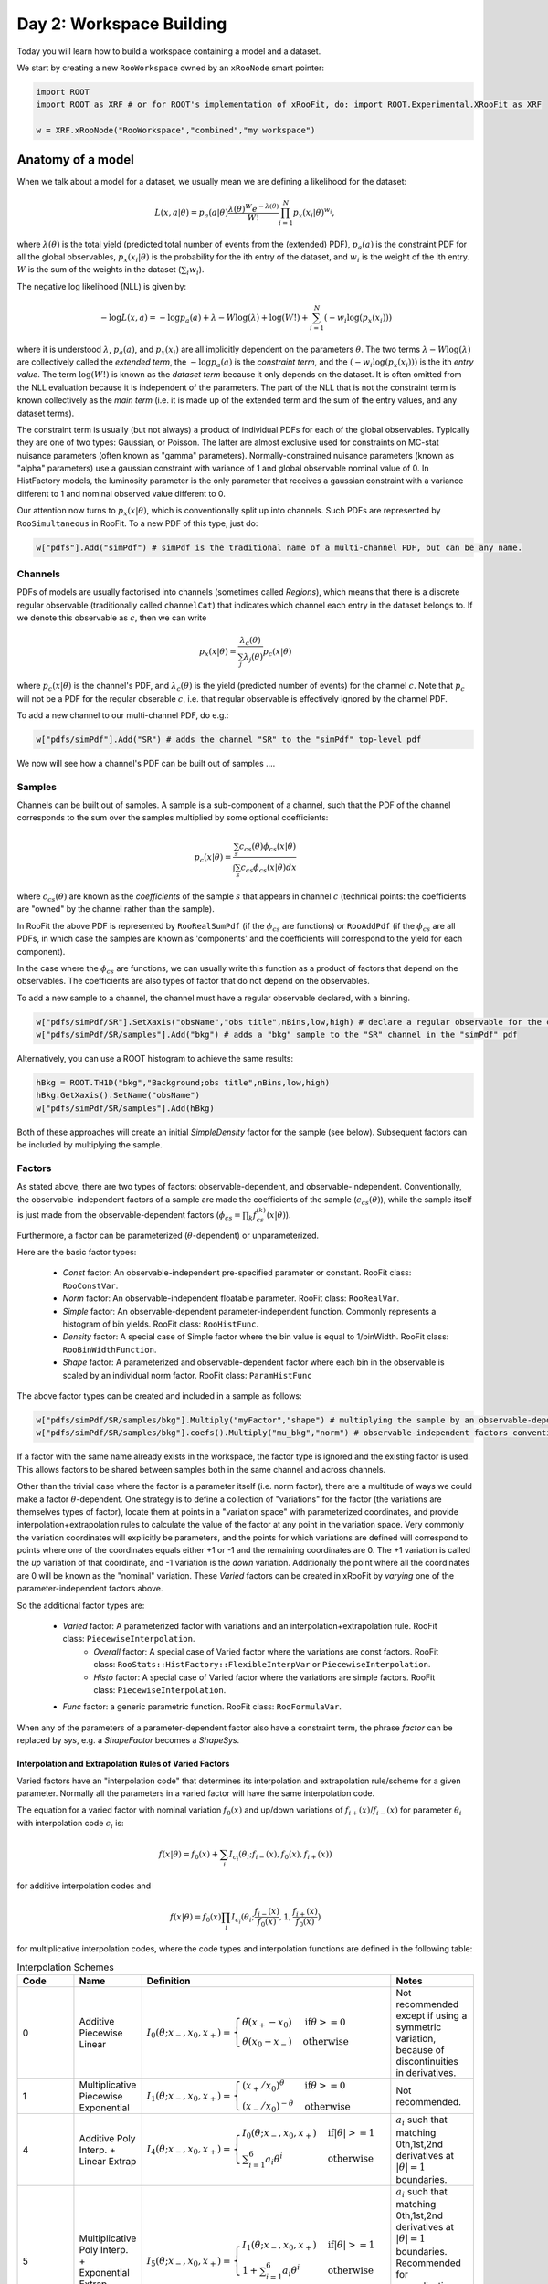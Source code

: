 Day 2: Workspace Building
*************************

Today you will learn how to build a workspace containing a model and a dataset. 

We start by creating a new ``RooWorkspace`` owned by an ``xRooNode`` smart pointer:

.. code-block:: python

  import ROOT
  import ROOT as XRF # or for ROOT's implementation of xRooFit, do: import ROOT.Experimental.XRooFit as XRF

  w = XRF.xRooNode("RooWorkspace","combined","my workspace")


Anatomy of a model
==================

When we talk about a model for a dataset, we usually mean we are defining a likelihood for the dataset:

.. math::

  L(\underline{\underline{x}},\underline{a}|\underline{\theta}) = p_a(\underline{a}|\underline{\theta})\frac{\lambda(\underline{\theta})^{W}e^{-\lambda(\underline{\theta})}}{W!} \prod_{i=1}^{N} p_x(\underline{x}_i|\underline{\theta})^{w_i},

where :math:`\lambda(\underline{\theta})` is the total yield (predicted total number of events from the (extended) PDF), :math:`p_a(\underline{a})` is the constraint PDF for all the global observables, :math:`p_x(\underline{x}_i|\underline{\theta})` is the probability for the ith entry of the dataset, and :math:`w_i` is the weight of the ith entry. :math:`W` is the sum of the weights in the dataset (:math:`\sum_i w_i`).

.. _NLL Definition:
The negative log likelihood (NLL) is given by:

.. math::

  -\log L(\underline{\underline{x}},\underline{a}) = -\log p_a(\underline{a}) + \lambda - W\log(\lambda) + \log(W!) + \sum_{i=1}^{N} (-w_i\log(p_x(\underline{x}_i)))

where it is understood :math:`\lambda`, :math:`p_a(\underline{a})`, and :math:`p_x(\underline{x}_i)` are all implicitly dependent on the parameters :math:`\underline{\theta}`. The two terms :math:`\lambda - W\log(\lambda)` are collectively called the `extended term`, the :math:`-\log p_a(\underline{a})` is the `constraint term`, and the :math:`(-w_i\log(p_x(\underline{x}_i)))` is the ith `entry value`. The term :math:`\log(W!)` is known as the `dataset term` because it only depends on the dataset. It is often omitted from the NLL evaluation because it is independent of the parameters. The part of the NLL that is not the constraint term is known collectively as the `main term` (i.e. it is made up of the extended term and the sum of the entry values, and any dataset terms). 

The constraint term is usually (but not always) a product of individual PDFs for each of the global observables. Typically they are one of two types: Gaussian, or Poisson. The latter are almost exclusive used for constraints on MC-stat nuisance parameters (often known as "gamma" parameters). Normally-constrained nuisance parameters (known as "alpha" parameters) use a gaussian constraint with variance of 1 and global observable nominal value of 0. In HistFactory models, the luminosity parameter is the only parameter that receives a gaussian constraint with a variance different to 1 and nominal observed value different to 0. 

Our attention now turns to :math:`p_x(\underline{x}|\underline{\theta})`, which is conventionally split up into channels. Such PDFs are represented by ``RooSimultaneous`` in RooFit. To a new PDF of this type, just do:

.. code-block:: python

  w["pdfs"].Add("simPdf") # simPdf is the traditional name of a multi-channel PDF, but can be any name.

Channels
---------
PDFs of models are usually factorised into channels (sometimes called `Regions`), which means that there is a discrete regular observable (traditionally called ``channelCat``) that indicates which channel each entry in the dataset belongs to. If we denote this observable as :math:`c`, then we can write

.. math::

  p_x(\underline{x}|\underline{\theta}) = \frac{\lambda_c(\underline{\theta})}{\sum_j\lambda_j(\underline{\theta})}p_c(\underline{x}|\underline{\theta})

where :math:`p_c(\underline{x}|\underline{\theta})` is the channel's PDF, and :math:`\lambda_c(\underline{\theta})` is the yield (predicted number of events) for the channel :math:`c`. Note that :math:`p_c` will not be a PDF for the regular obserable :math:`c`, i.e. that regular observable is effectively ignored by the channel PDF.

To add a new channel to our multi-channel PDF, do e.g.:

.. code-block:: python

  w["pdfs/simPdf"].Add("SR") # adds the channel "SR" to the "simPdf" top-level pdf

We now will see how a channel's PDF can be built out of samples ....

Samples
---------
Channels can be built out of samples. A sample is a sub-component of a channel, such that the PDF of the channel corresponds to the sum over the samples multiplied by some optional coefficients:

.. math::

  p_{c}(\underline{x}|\theta) = \frac{\sum_s c_{cs}(\theta)\phi_{cs}(\underline{x}|\theta)}{\int\sum_s c_{cs}\phi_{cs}(\underline{x}|\theta)dx}
  
where :math:`c_{cs}(\theta)` are known as the `coefficients` of the sample :math:`s` that appears in channel :math:`c` (technical points: the coefficients are "owned" by the channel rather than the sample). 

In RooFit the above PDF is represented by ``RooRealSumPdf`` (if the :math:`\phi_{cs}` are functions) or ``RooAddPdf`` (if the :math:`\phi_{cs}` are all PDFs, in which case the samples are known as 'components' and the coefficients will correspond to the yield for each component).

In the case where the :math:`\phi_{cs}` are functions, we can usually write this function as a product of factors that depend on the observables. The coefficients are also types of factor that do not depend on the observables.

To add a new sample to a channel, the channel must have a regular observable declared, with a binning. 

.. code-block:: python

  w["pdfs/simPdf/SR"].SetXaxis("obsName","obs title",nBins,low,high) # declare a regular observable for the channel
  w["pdfs/simPdf/SR/samples"].Add("bkg") # adds a "bkg" sample to the "SR" channel in the "simPdf" pdf

Alternatively, you can use a ROOT histogram to achieve the same results:

.. code-block:: python

  hBkg = ROOT.TH1D("bkg","Background;obs title",nBins,low,high)
  hBkg.GetXaxis().SetName("obsName")
  w["pdfs/simPdf/SR/samples"].Add(hBkg)

Both of these approaches will create an initial `SimpleDensity` factor for the sample (see below). Subsequent factors can be included by multiplying the sample. 

Factors
--------
As stated above, there are two types of factors: observable-dependent, and observable-independent. Conventionally, the observable-independent factors of a sample are made  the coefficients of the sample (:math:`c_{cs}(\theta)`), while the sample itself is just made from the observable-dependent factors (:math:`\phi_{cs} = \prod_k f^{(k)}_{cs}(\underline{x}|\theta)`).

Furthermore, a factor can be parameterized (:math:`\theta`-dependent) or unparameterized. 

Here are the basic factor types:

  * `Const` factor: An observable-independent pre-specified parameter or constant. RooFit class: ``RooConstVar``.
  * `Norm` factor: An observable-independent floatable parameter. RooFit class: ``RooRealVar``.
  * `Simple` factor: An observable-dependent parameter-independent function. Commonly represents a histogram of bin yields. RooFit class: ``RooHistFunc``.
  * `Density` factor: A special case of Simple factor where the bin value is equal to 1/binWidth. RooFit class: ``RooBinWidthFunction``.
  * `Shape` factor: A parameterized and observable-dependent factor where each bin in the observable is scaled by an individual norm factor. RooFit class: ``ParamHistFunc``

The above factor types can be created and included in a sample as follows:

.. code-block:: python

  w["pdfs/simPdf/SR/samples/bkg"].Multiply("myFactor","shape") # multiplying the sample by an observable-depdenent factor type
  w["pdfs/simPdf/SR/samples/bkg"].coefs().Multiply("mu_bkg","norm") # observable-independent factors conventionally go in as coefficients

If a factor with the same name already exists in the workspace, the factor type is ignored and the existing factor is used. This allows factors to be shared between samples both in the same channel and across channels. 

Other than the trivial case where the factor is a parameter itself (i.e. norm factor), there are a multitude of ways we could make a factor :math:`\theta`-dependent. One strategy is to define a collection of "variations" for the factor (the variations are themselves types of factor), locate them at points in a "variation space" with parameterized coordinates, and provide interpolation+extrapolation rules to calculate the value of the factor at any point in the variation space. Very commonly the variation coordinates will explicitly be parameters, and the points for which variations are defined will correspond to points where one of the coordinates equals either +1 or -1 and the remaining coordinates are 0. The +1 variation is called the `up` variation of that coordinate, and -1 variation is the `down` variation. Additionally the point where all the coordinates are 0 will be known as the "nominal" variation. These `Varied` factors can be created in xRooFit by `varying` one of the parameter-independent factors above.

So the additional factor types are:

  * `Varied` factor: A parameterized factor with variations and an interpolation+extrapolation rule. RooFit class: ``PiecewiseInterpolation``.
     * `Overall` factor: A special case of Varied factor where the variations are const factors. RooFit class: ``RooStats::HistFactory::FlexibleInterpVar`` or ``PiecewiseInterpolation``.
     * `Histo` factor: A special case of Varied factor where the variations are simple factors. RooFit class: ``PiecewiseInterpolation``.
  * `Func` factor: a generic parametric function. RooFit class: ``RooFormulaVar``. 

When any of the parameters of a parameter-dependent factor also have a constraint term, the phrase `factor` can be replaced by `sys`, e.g. a `ShapeFactor` becomes a `ShapeSys`.



Interpolation and Extrapolation Rules of Varied Factors
^^^^^^^^^^^^^^
Varied factors have an "interpolation code" that determines its interpolation and extrapolation rule/scheme for a given parameter. Normally all the parameters in a varied factor will have the same interpolation code.

The equation for a varied factor with nominal variation :math:`f_0(x)` and up/down variations of :math:`f_{i+}(x)`/:math:`f_{i-}(x)` for parameter :math:`\theta_i` with interpolation code :math:`c_i` is:

.. math::

  f(x|\underline{\theta}) = f_0(x) + \sum_i I_{c_i}(\theta_i;f_{i-}(x), f_{0}(x), f_{i+}(x))

for additive interpolation codes and

.. math::

  f(x|\underline{\theta}) = f_0(x)\prod_i I_{c_i}(\theta_i;\frac{f_{i-}(x)}{f_{0}(x)}, 1, \frac{f_{i+}(x)}{f_{0}(x)})

for multiplicative interpolation codes, where the code types and interpolation functions are defined in the following table:


.. list-table:: Interpolation Schemes
    :widths: 25 10 55 10
    :header-rows: 1

    * - Code
      - Name
      - Definition
      - Notes

    * - 0
      - Additive Piecewise Linear 
      - :math:`I_0(\theta;x_{-},x_0,x_{+}) = \begin{cases}\theta(x_{+} - x_0) & \text{if} \theta>=0 \\ \theta(x_0 - x_{-}) & \text{otherwise}\end{cases}`
      - Not recommended except if using a symmetric variation, because of discontinuities in derivatives.

    * - 1             
      - Multiplicative Piecewise Exponential 
      - :math:`I_1(\theta;x_{-},x_0,x_{+}) = \begin{cases}(x_{+}/x_0)^{\theta} & \text{if} \theta>=0 \\ (x_{-}/x_0)^{-\theta} & \text{otherwise}\end{cases}`
      - Not recommended.

    * - 4
      - Additive Poly Interp. + Linear Extrap
      - :math:`I_4(\theta;x_{-},x_0,x_{+}) = \begin{cases}I_0(\theta;x_{-},x_0,x_{+}) & \text{if} |\theta|>=1 \\ \sum_{i=1}^6 a_i\theta^i & \text{otherwise}\end{cases}`
      - :math:`a_i` such that matching 0th,1st,2nd derivatives at :math:`|\theta|=1` boundaries.

    * - 5
      - Multiplicative Poly Interp. + Exponential Extrap.
      - :math:`I_5(\theta;x_{-},x_0,x_{+}) = \begin{cases}I_1(\theta;x_{-},x_0,x_{+}) & \text{if} |\theta|>=1 \\ 1 +\sum_{i=1}^6 a_i\theta^i & \text{otherwise}\end{cases}`
      - :math:`a_i` such that matching 0th,1st,2nd derivatives at :math:`|\theta|=1` boundaries. Recommended for normalization factors. In FlexibleInterpVar this is interpCode=4.

    * - 6
      - Multiplicative Poly Interp. + Linear Extrap.
      - :math:`I_6(\theta;x_{-},x_0,x_{+}) = 1+I_4(\theta;x_{-},x_0,x_{+})`. 
      - Recommended for normalization factors that must not have roots (i.e. be equal to 0) outside of :math:`|\theta|<1`.


The complete model likelihood
---------
Combining the factors, samples, and channels together into a single likelihood gives:

.. math::

  L(\underline{\underline{x}},\underline{a}|\underline{\theta}) = p_a(\underline{a}|\underline{\theta})\frac{\lambda(\underline{\theta})^{W}e^{-\lambda(\underline{\theta})}}{W!} \prod_{i=1}^{N} \left(\frac{\lambda_{c_i}(\underline{\theta})}{\sum_j\lambda_j(\underline{\theta})}\frac{\sum_s c_{c_is}(\theta)\prod_k f^{(k)}_{c_is}(\underline{x}_i|\theta)}{\int\sum_s c_{c_is}(\theta)\prod_k f^{(k)}_{c_is}(\underline{x}|\theta)dx}\right)^{w_i}

where the product over :math:`k` is for the observable-dependent factors in the sample in the channel, and the :math:`c_{c_is}` coefficient is the product of the observable-independent factors in the sample in the channel. Conventionally the yield of the channel, :math:`\lambda_{c_i}`, is the same sas the normalization term for the channel, :math:`\int\sum_s c_{c_is}\prod_k f^{(k)}_{c_is}(\underline{x}|\theta)dx`, and hence the likelihood can also be written as:

.. math::

  L(\underline{\underline{x}},\underline{a}|\underline{\theta}) = p_a(\underline{a}|\underline{\theta})\frac{\lambda(\underline{\theta})^{W}e^{-\lambda(\underline{\theta})}}{W!} \prod_{i=1}^{N} \left(\frac{\sum_s c_{c_is}(\theta)\prod_k f^{(k)}_{c_is}(\underline{x}_i|\theta)}{\lambda(\underline{\theta})}\right)^{w_i}.

Binned datasets
^^^^^^^^^^^^^^^
For the special case where the dataset is a `binned dataset`, the :math:`x_i` each correspond to a different bin center, and the :math:`w_i` are the observed yields in that bin. The prediction in the ith bin of the model (which is in channel c) is given by :math:`\lambda_{i} = \Delta_{i}\sum_s c_{c_is}(\theta)\prod_k f^{(k)}_{c_is}(\underline{x}_i|\theta)` where :math:`\Delta_{i}` is the width of the bin and  :math:`\underline{x}_i` are the coordinates of the bin center. Hence the likelihood can be written as:

.. math::

  L(\underline{\underline{x}},\underline{a}|\underline{\theta}) = p_a(\underline{a}|\underline{\theta})\frac{\lambda(\underline{\theta})^{W}e^{-\lambda(\underline{\theta})}}{W!} \prod_{i=1}^{N} \left(\frac{\lambda_{i}}{\lambda\Delta_{i}}\right)^{w_i}

After some manipulation this can be shown to be equal to:

.. math::

  L(\underline{\underline{x}},\underline{a}|\underline{\theta}) = p_a(\underline{a}|\underline{\theta})\frac{1}{W!}\prod_{i=1}^{N} \frac{e^{-\lambda_i}\lambda_i^{w_i}}{w_i!}\frac{w_i!}{\Delta_i^{w_i}}

The second part of product, :math:`\frac{w_i!}{\Delta_i^{w_i}}` is independent of the parameters and hence can be included in the `dataset term` of the NLL, and the first part of the product then amounts to just a product of Poissons. Hence people will often claim their model is a product of Poissons, with a constraint PDF for nuisance parameters constrained by auxilliary measurements (aka global observables).



